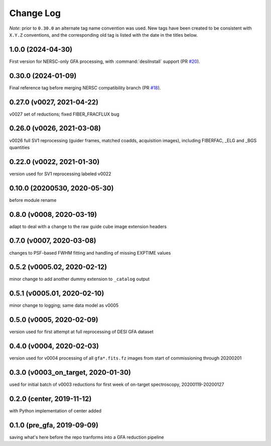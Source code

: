 ==========
Change Log
==========

*Note*: prior to ``0.30.0`` an alternate tag name convention was used. New
tags have been created to be consistent with ``X.Y.Z`` conventions, and the
corresponding old tag is listed with the date in the titles below.

1.0.0 (2024-04-30)
------------------

First version for NERSC-only GFA processing, with :command:`desiInstall` support (PR `#20`_).

.. _`#20`: https://github.com/desihub/gfa_reduce/pull/20

0.30.0 (2024-01-09)
-------------------

Final reference tag before merging NERSC compatibility branch (PR `#18`_).

.. _`#18`: https://github.com/desihub/gfa_reduce/pull/18

0.27.0 (v0027, 2021-04-22)
--------------------------

v0027 set of reductions; fixed FIBER_FRACFLUX bug

0.26.0 (v0026, 2021-03-08)
--------------------------

v0026 full SV1 reprocessing (guider frames, matched coadds, acquisition images), including FIBERFAC, _ELG and _BGS quantities

0.22.0 (v0022, 2021-01-30)
--------------------------

version used for SV1 reprocessing labeled v0022

0.10.0 (20200530, 2020-05-30)
-----------------------------

before module rename

0.8.0 (v0008, 2020-03-19)
-------------------------

adapt to deal with a change to the raw guide cube image extension headers

0.7.0 (v0007, 2020-03-08)
-------------------------

changes to PSF-based FWHM fitting and handling of missing EXPTIME values

0.5.2 (v0005.02, 2020-02-12)
----------------------------

minor change to add another dummy extension to ``_catalog`` output

0.5.1 (v0005.01, 2020-02-10)
----------------------------

minor change to logging; same data model as v0005

0.5.0 (v0005, 2020-02-09)
-------------------------

version used for first attempt at full reprocessing of DESI GFA dataset

0.4.0 (v0004, 2020-02-03)
-------------------------

version used for v0004 processing of all ``gfa*.fits.fz`` images from start of commissioning through 20200201

0.3.0 (v0003_on_target, 2020-01-30)
-----------------------------------

used for initial batch of v0003 reductions for first week of on-target spectroscopy, 20200119-20200127

0.2.0 (center, 2019-11-12)
--------------------------

with Python implementation of center added

0.1.0 (pre_gfa, 2019-09-09)
---------------------------

saving what's here before the repo tranforms into a GFA reduction pipeline
